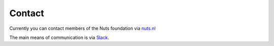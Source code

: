 #######
Contact
#######

Currently you can contact members of the Nuts foundation via `nuts.nl <https://nuts.nl>`_

The main means of communication is via `Slack <nuts-foundation.slack.com>`_.